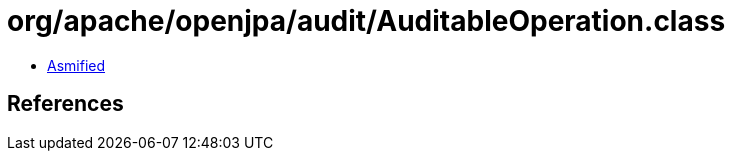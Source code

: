 = org/apache/openjpa/audit/AuditableOperation.class

 - link:AuditableOperation-asmified.java[Asmified]

== References


